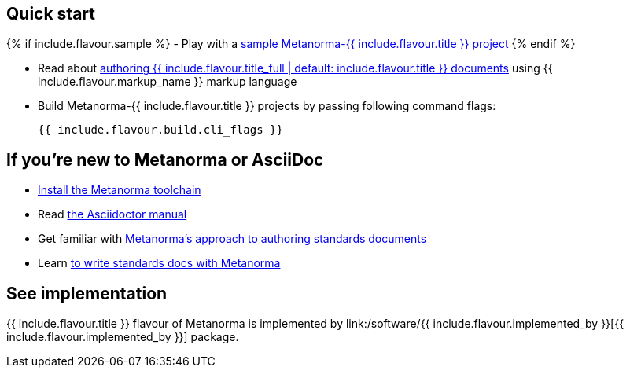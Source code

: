 == Quick start

{% if include.flavour.sample %}
- Play with a link:./sample/[sample Metanorma-{{ include.flavour.title }} project]
{% endif %}

- Read about link:./authoring/[authoring {{ include.flavour.title_full | default: include.flavour.title }} documents] using {{ include.flavour.markup_name }} markup language

- Build Metanorma-{{ include.flavour.title }} projects by passing following command flags:
+
[source,console]
--
{{ include.flavour.build.cli_flags }}
--

== If you’re new to Metanorma or AsciiDoc

- link:/docs/getting-started/#install-metanorma[Install the Metanorma toolchain]

- Read https://asciidoctor.org/docs/user-manual/[the Asciidoctor manual]

- Get familiar with link:/docs/approach/[Metanorma’s approach to authoring standards documents]

- Learn link:/docs/authoring/[to write standards docs with Metanorma]

== See implementation

{{ include.flavour.title }} flavour of Metanorma
is implemented by link:/software/{{ include.flavour.implemented_by }}[{{ include.flavour.implemented_by }}] package.
